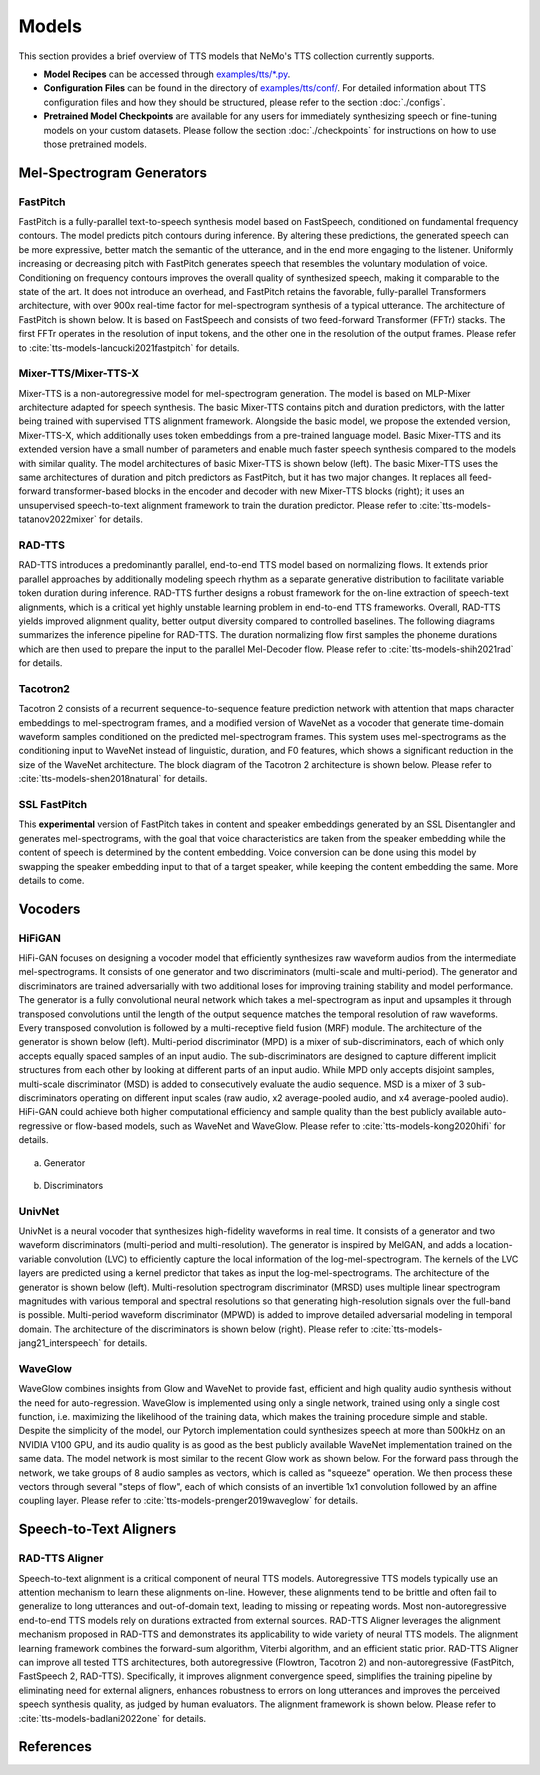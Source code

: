 Models
=======
This section provides a brief overview of TTS models that NeMo's TTS collection currently supports.

* **Model Recipes** can be accessed through `examples/tts/*.py <https://github.com/NVIDIA/NeMo/tree/stable/examples/tts>`_.
* **Configuration Files** can be found in the directory of `examples/tts/conf/ <https://github.com/NVIDIA/NeMo/tree/stable/examples/tts/conf>`_. For detailed information about TTS configuration files and how they
  should be structured, please refer to the section :doc:`./configs`.
* **Pretrained Model Checkpoints** are available for any users for immediately synthesizing speech or fine-tuning models on
  your custom datasets. Please follow the section :doc:`./checkpoints` for instructions on how to use those pretrained models.


Mel-Spectrogram Generators
--------------------------

FastPitch
~~~~~~~~~
FastPitch is a fully-parallel text-to-speech synthesis model based on FastSpeech, conditioned on fundamental frequency contours. The model predicts pitch contours during inference. By altering these predictions, the generated speech can be more expressive, better match the semantic of the utterance, and in the end more engaging to the listener. Uniformly increasing or decreasing pitch with FastPitch generates speech that resembles the voluntary modulation of voice. Conditioning on frequency contours improves the overall quality of synthesized speech, making it comparable to the state of the art. It does not introduce an overhead, and FastPitch retains the favorable, fully-parallel Transformers architecture, with over 900x real-time factor for mel-spectrogram synthesis of a typical utterance. The architecture of FastPitch is shown below. It is based on FastSpeech and consists of two feed-forward Transformer (FFTr) stacks. The first FFTr operates in the resolution of input tokens, and the other one in the resolution of the output frames. Please refer to :cite:`tts-models-lancucki2021fastpitch` for details.

    .. image:: images/fastpitch_model.png
        :align: center
        :alt: fastpitch model
        :scale: 30%

Mixer-TTS/Mixer-TTS-X
~~~~~~~~~~~~~~~~~~~~~~
Mixer-TTS is a non-autoregressive model for mel-spectrogram generation. The model is based on MLP-Mixer architecture adapted for speech synthesis. The basic Mixer-TTS contains pitch and duration predictors, with the latter being trained with supervised TTS alignment framework. Alongside the basic model, we propose the extended version, Mixer-TTS-X, which additionally uses token embeddings from a pre-trained language model. Basic Mixer-TTS and its extended version have a small number of parameters and enable much faster speech synthesis compared to the models with similar quality. The model architectures of basic Mixer-TTS is shown below (left). The basic Mixer-TTS uses the same architectures of duration and pitch predictors as FastPitch, but it has two major changes. It replaces all feed-forward transformer-based blocks in the encoder and decoder with new Mixer-TTS blocks (right); it uses an unsupervised speech-to-text alignment framework to train the duration predictor. Please refer to :cite:`tts-models-tatanov2022mixer` for details.

    .. image:: images/mixertts_model.png
        :align: center
        :alt: mixertts model
        :scale: 30%


RAD-TTS
~~~~~~~
RAD-TTS introduces a predominantly parallel, end-to-end TTS model based on normalizing flows. It extends prior parallel approaches by additionally modeling speech rhythm as a separate generative distribution to facilitate variable token duration during inference. RAD-TTS further designs a robust framework for the on-line extraction of speech-text alignments, which is a critical yet highly unstable learning problem in end-to-end TTS frameworks. Overall, RAD-TTS yields improved alignment quality, better output diversity compared to controlled baselines. The following diagrams summarizes the inference pipeline for RAD-TTS. The duration normalizing flow first samples the phoneme durations which are then used to prepare the input to the parallel Mel-Decoder flow. Please refer to :cite:`tts-models-shih2021rad` for details.

    .. image:: images/radtts_model.png
        :align: center
        :alt: radtts model
        :scale: 27%


Tacotron2
~~~~~~~~~~
Tacotron 2 consists of a recurrent sequence-to-sequence feature prediction network with attention that maps character embeddings to mel-spectrogram frames, and a modified version of WaveNet as a vocoder that generate time-domain waveform samples conditioned on the predicted mel-spectrogram frames. This system uses mel-spectrograms as the conditioning input to WaveNet instead of linguistic, duration, and F0 features, which shows a significant reduction in the size of the WaveNet architecture. The block diagram of the Tacotron 2 architecture is shown below. Please refer to :cite:`tts-models-shen2018natural` for details.

    .. image:: images/tacotron2_model.png
        :align: center
        :alt: tacotron2 model
        :scale: 30%


SSL FastPitch
~~~~~~~~~~~~~
This **experimental** version of FastPitch takes in content and speaker embeddings generated by an SSL Disentangler and generates mel-spectrograms, with the goal that voice characteristics are taken from the speaker embedding while the content of speech is determined by the content embedding. Voice conversion can be done using this model by swapping the speaker embedding input to that of a target speaker, while keeping the content embedding the same. More details to come.


Vocoders
--------

HiFiGAN
~~~~~~~
HiFi-GAN focuses on designing a vocoder model that efficiently synthesizes raw waveform audios from the intermediate mel-spectrograms. It consists of one generator and two discriminators (multi-scale and multi-period). The generator and discriminators are trained adversarially with two additional loses for improving training stability and model performance. The generator is a fully convolutional neural network which takes a mel-spectrogram as input and upsamples it through transposed convolutions until the length of the output sequence matches the temporal resolution of raw waveforms. Every transposed convolution is followed by a multi-receptive field fusion (MRF) module. The architecture of the generator is shown below (left). Multi-period discriminator (MPD) is a mixer of sub-discriminators, each of which only accepts equally spaced samples of an input audio. The sub-discriminators are designed to capture different implicit structures from each other by looking at different parts of an input audio. While MPD only accepts disjoint samples, multi-scale discriminator (MSD) is added to consecutively evaluate the audio sequence. MSD is a mixer of 3 sub-discriminators operating on different input scales (raw audio, x2 average-pooled audio, and x4 average-pooled audio). HiFi-GAN could achieve both higher computational efficiency and sample quality than the best publicly available auto-regressive or flow-based models, such as WaveNet and WaveGlow. Please refer to :cite:`tts-models-kong2020hifi` for details.

    .. figure:: images/hifigan_g_model.png
        :alt: hifigan_g model
        :scale: 30%

(a) Generator

    .. figure:: images/hifigan_d_model.png
        :alt: hifigan_d model
        :scale: 30%

(b) Discriminators


UnivNet
~~~~~~~
UnivNet is a neural vocoder that synthesizes high-fidelity waveforms in real time. It consists of a generator and two waveform discriminators (multi-period and multi-resolution). The generator is inspired by MelGAN, and adds a location-variable convolution (LVC) to efficiently capture the local information of the log-mel-spectrogram. The kernels of the LVC layers are predicted using a kernel predictor that takes as input the log-mel-spectrograms. The architecture of the generator is shown below (left). Multi-resolution spectrogram discriminator (MRSD) uses multiple linear spectrogram magnitudes with various temporal and spectral resolutions so that generating high-resolution signals over the full-band is possible. Multi-period waveform discriminator (MPWD) is added to improve detailed adversarial modeling in temporal domain. The architecture of the discriminators is shown below (right). Please refer to :cite:`tts-models-jang21_interspeech` for details.

    .. image:: images/univnet_model.png
        :align: center
        :alt: univnet model
        :scale: 25%


WaveGlow
~~~~~~~~
WaveGlow combines insights from Glow and WaveNet to provide fast, efficient and high quality audio synthesis without the need for auto-regression. WaveGlow is implemented using only a single network, trained using only a single cost function, i.e. maximizing the likelihood of the training data, which makes the training procedure simple and stable. Despite the simplicity of the model, our Pytorch implementation could synthesizes speech at more than 500kHz on an NVIDIA V100 GPU, and its audio quality is as good as the best publicly available WaveNet implementation trained on the same data. The model network is most similar to the recent Glow work as shown below. For the forward pass through the network, we take groups of 8 audio samples as vectors, which is called as "squeeze" operation. We then process these vectors through several "steps of flow", each of which consists of an invertible 1x1 convolution followed by an affine coupling layer. Please refer to :cite:`tts-models-prenger2019waveglow` for details.

    .. image:: images/waveglow_model.png
        :align: center
        :alt: waveglow model
        :scale: 24%


Speech-to-Text Aligners
-----------------------

RAD-TTS Aligner
~~~~~~~~~~~~~~~
Speech-to-text alignment is a critical component of neural TTS models. Autoregressive TTS models typically use an attention mechanism to learn these alignments on-line. However, these alignments tend to be brittle and often fail to generalize to long utterances and out-of-domain text, leading to missing or repeating words. Most non-autoregressive end-to-end TTS models rely on durations extracted from external sources. RAD-TTS Aligner leverages the alignment mechanism proposed in RAD-TTS and demonstrates its applicability to wide variety of neural TTS models. The alignment learning framework combines the forward-sum algorithm, Viterbi algorithm, and an efficient static prior. RAD-TTS Aligner can improve all tested TTS architectures, both autoregressive (Flowtron, Tacotron 2) and non-autoregressive (FastPitch, FastSpeech 2, RAD-TTS). Specifically, it improves alignment convergence speed, simplifies the training pipeline by eliminating need for external aligners, enhances robustness to errors on long utterances and improves the perceived speech synthesis quality, as judged by human evaluators. The alignment framework is shown below. Please refer to :cite:`tts-models-badlani2022one` for details.

    .. image:: images/radaligner_model.png
        :align: center
        :alt: rad-aligner model
        :scale: 25%


References
----------

.. bibliography:: tts_all.bib
    :style: plain
    :labelprefix: TTS-MODELS
    :keyprefix: tts-models-
